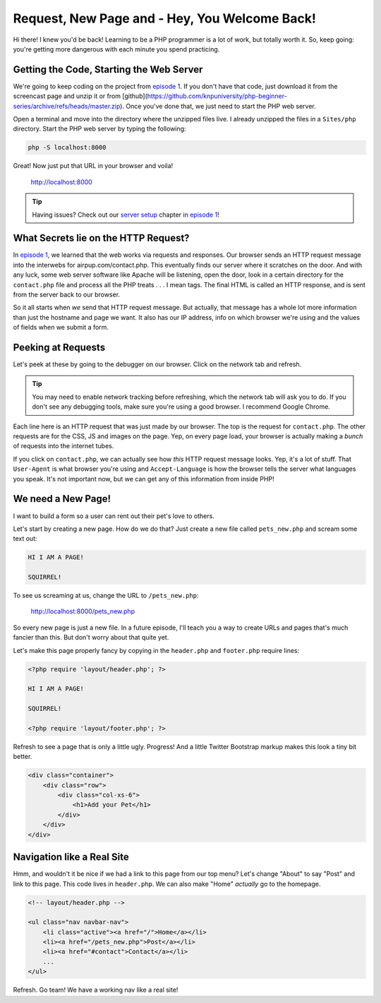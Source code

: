 Request, New Page and - Hey, You Welcome Back!
==============================================

Hi there! I knew you'd be back! Learning to be a PHP programmer is a lot
of work, but totally worth it. So, keep going: you're getting more dangerous
with each minute you spend practicing.

Getting the Code, Starting the Web Server
-----------------------------------------

We're going to keep coding on the project from `episode 1`_. If you don't have
that code, just download it from the screencast page and unzip it or from 
[github](https://github.com/knpuniversity/php-beginner-series/archive/refs/heads/master.zip). 
Once you've done that, we just need to start the PHP web server.

Open a terminal and move into the directory where the unzipped files live.
I already unzipped the files in a ``Sites/php`` directory. Start the PHP
web server by typing the following:

.. code-block:: bash

    php -S localhost:8000

Great! Now just put that URL in your browser and voila!

    http://localhost:8000

.. tip::

    Having issues? Check out our `server setup`_ chapter in `episode 1`_!

What Secrets lie on the HTTP Request?
-------------------------------------

In `episode 1`_, we learned that the web works via requests and responses. Our
browser sends an HTTP request message into the interwebs for airpup.com/contact.php.
This eventually finds our server where it scratches on the door. And with any
luck, some web server software like Apache will be listening, open the door,
look in a certain directory for the ``contact.php`` file and process all
the PHP treats . . . I mean tags. The final HTML is called an HTTP response, 
and is sent from the server back to our browser.

So it all starts when *we* send that HTTP request message. But actually,
that message has a whole lot more information than just the hostname and
page we want. It also has our IP address, info on which browser we're using
and the values of fields when we submit a form.

Peeking at Requests
-------------------

Let's peek at these by going to the debugger on our browser. Click on the
network tab and refresh.

.. tip::

    You may need to enable network tracking before refreshing, which the
    network tab will ask you to do. If you don't see any debugging tools,
    make sure you're using a good browser. I recommend Google Chrome.

Each line here is an HTTP request that was just made by our browser. The top
is the request for ``contact.php``. The other requests are for the CSS, JS
and images on the page. Yep, on every page load, your browser is actually
making a *bunch* of requests into the internet tubes.

If you click on ``contact.php``, we can actually see how *this* HTTP request
message looks. Yep, it's a lot of stuff. That ``User-Agent`` is what browser
you're using and ``Accept-Language`` is how the browser tells the server
what languages you speak. It's not important now, but we can get any of this
information from inside PHP!

We need a New Page!
-------------------

I want to build a form so a user can rent out their pet's love to others.

Let's start by creating a new page. How do we do that? Just create a new
file called ``pets_new.php`` and scream some text out:

.. code-block:: html

    HI I AM A PAGE! 
    
    SQUIRREL!

To see us screaming at us, change the URL to ``/pets_new.php``:

    http://localhost:8000/pets_new.php

So every new page is just a new file. In a future episode, I'll teach you
a way to create URLs and pages that's much fancier than this. But don't worry
about that quite yet.

Let's make this page properly fancy by copying in the ``header.php`` and
``footer.php`` require lines:

.. code-block:: html+php

    <?php require 'layout/header.php'; ?>

    HI I AM A PAGE!
    
    SQUIRREL!

    <?php require 'layout/footer.php'; ?>

Refresh to see a page that is only a little ugly. Progress! And a little
Twitter Bootstrap markup makes this look a tiny bit better.

.. code-block:: html

    <div class="container">
        <div class="row">
            <div class="col-xs-6">
                <h1>Add your Pet</h1>
            </div>
        </div>
    </div>

Navigation like a Real Site
---------------------------

Hmm, and wouldn't it be nice if we had a link to this page from our top menu?
Let's change "About" to say "Post" and link to this page. This code lives
in ``header.php``. We can also make "Home" *actually* go to the homepage.

.. code-block:: html+php

    <!-- layout/header.php -->

    <ul class="nav navbar-nav">
        <li class="active"><a href="/">Home</a></li>
        <li><a href="/pets_new.php">Post</a></li>
        <li><a href="#contact">Contact</a></li>
        ...
    </ul>

Refresh. Go team! We have a working nav like a real site!


.. _`episode 1`: https://knpuniversity.com/screencast/php-ep1
.. _`server setup`: http://knpuniversity.com/screencast/php-ep1/system-setup
